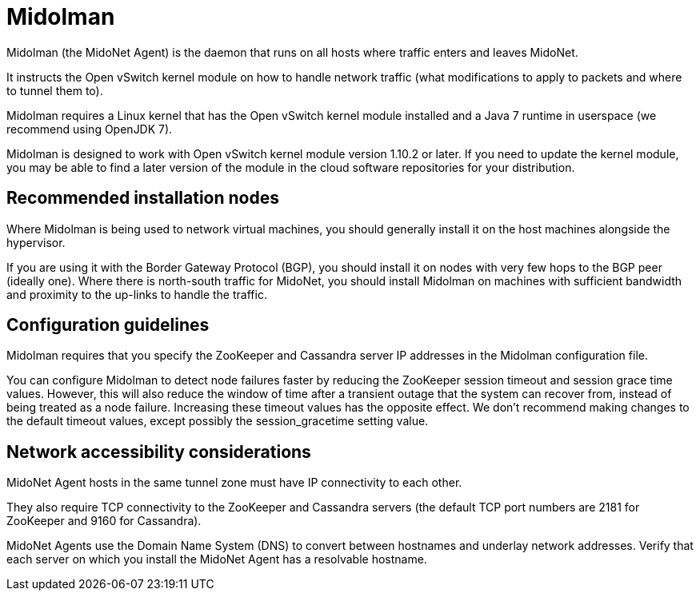 [[midolman]]
= Midolman

Midolman (the MidoNet Agent) is the daemon that runs on all hosts where traffic
enters and leaves MidoNet.

It instructs the Open vSwitch kernel module on how to handle network traffic
(what modifications to apply to packets and where to tunnel them to).

Midolman requires a Linux kernel that has the Open vSwitch kernel module
installed and a Java 7 runtime in userspace (we recommend using OpenJDK 7).

Midolman is designed to work with Open vSwitch kernel module version 1.10.2 or
later. If you need to update the kernel module, you may be able to find a later
version of the module in the cloud software repositories for your distribution.

++++
<?dbhtml stop-chunking?>
++++

== Recommended installation nodes

Where Midolman is being used to network virtual machines, you should generally
install it on the host machines alongside the hypervisor.

If you are using it with the Border Gateway Protocol (BGP), you should install
it on nodes with very few hops to the BGP peer (ideally one). Where there is
north-south traffic for MidoNet, you should install Midolman on machines with
sufficient bandwidth and proximity to the up-links to handle the traffic.

== Configuration guidelines

Midolman requires that you specify the ZooKeeper and Cassandra server IP
addresses in the Midolman configuration file.

You can configure Midolman to detect node failures faster by reducing the
ZooKeeper session timeout and session grace time values. However, this will also
reduce the window of time after a transient outage that the system can recover
from, instead of being treated as a node failure. Increasing these timeout
values has the opposite effect. We don't recommend making changes to the default
timeout values, except possibly the session_gracetime setting value.

== Network accessibility considerations

MidoNet Agent hosts in the same tunnel zone must have IP connectivity to each
other.

They also require TCP connectivity to the ZooKeeper and Cassandra servers (the
default TCP port numbers are 2181 for ZooKeeper and 9160 for Cassandra).

MidoNet Agents use the Domain Name System (DNS) to convert between hostnames and
underlay network addresses. Verify that each server on which you install the
MidoNet Agent has a resolvable hostname.
